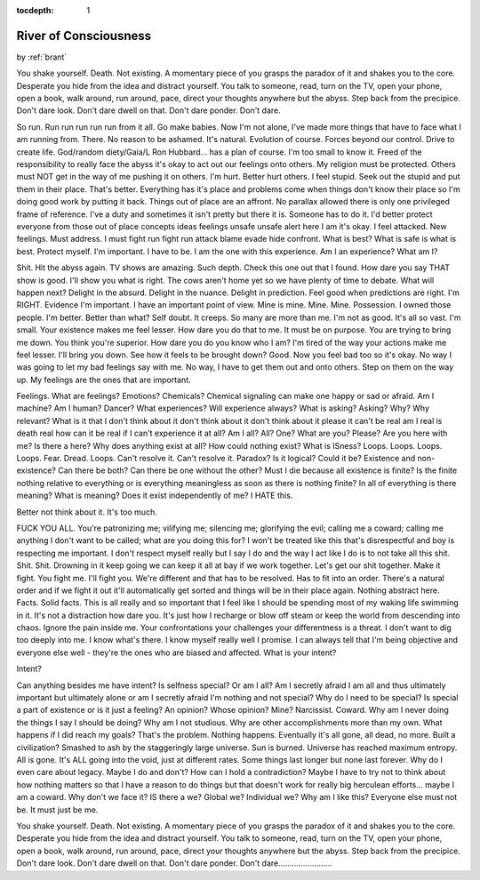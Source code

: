 :tocdepth: 1

.. _other_01:


River of Consciousness
======================

.. container:: center

    by :ref:`brant`


You shake yourself. Death. Not existing. A momentary piece of you grasps the
paradox of it and shakes you to the core. Desperate you hide from the idea and
distract yourself. You talk to someone, read, turn on the TV, open your phone,
open a book, walk around, run around, pace, direct your thoughts anywhere but
the abyss. Step back from the precipice. Don't dare look. Don't dare dwell
on that. Don't dare ponder. Don't dare.

So run. Run run run run run from it all. Go make babies. Now I'm not alone,
I've made more things that have to face what I am running from. There. No
reason to be ashamed. It's natural. Evolution of course. Forces beyond our
control. Drive to create life. God/random diety/Gaia/L Ron Hubbard... has a
plan of course. I'm too small to know it. Freed of the responsibility to really
face the abyss it's okay to act out our feelings onto others. My religion must
be protected. Others must NOT get in the way of me pushing it on others. I'm
hurt. Better hurt others. I feel stupid. Seek out the stupid and put them in
their place. That's better. Everything has it's place and problems come when
things don't know their place so I'm doing good work by putting it back. Things
out of place are an affront. No parallax  allowed there is only one privileged
frame of reference. I've a duty and sometimes it isn't pretty but there it is.
Someone has to do it. I'd better protect everyone from those out of place
concepts ideas feelings unsafe unsafe alert here I am it's okay. I feel
attacked. New feelings. Must address. I must fight run fight run attack blame
evade hide confront. What is best? What is safe is what is best. Protect
myself. I'm important. I have to be. I am the one with this experience. Am I an
experience? What am I?

Shit. Hit the abyss again. TV shows are amazing. Such depth. Check this one out
that I found. How dare you say THAT show is good. I'll show you what is right.
The cows aren't home yet so we have plenty of time to debate. What will happen
next? Delight in the absurd. Delight in the nuance. Delight in prediction. Feel
good when predictions are right. I'm RIGHT. Evidence I'm important. I
have an important point of view. Mine is mine. Mine. Mine. Possession. I owned
those people. I'm better. Better than what? Self doubt. It creeps. So many are
more than me. I'm not as good. It's all so vast. I'm small. Your existence
makes me feel lesser. How dare you do that to me. It must be on purpose. You
are trying to bring me down. You think you're superior. How dare you do you
know who I am? I'm tired of the way your actions make me feel lesser. I'll
bring you down. See how it feels to be brought down? Good. Now you feel bad too
so it's okay. No way I was going to let my bad feelings say with me. No way, I
have to get them out and onto others. Step on them on the way up. My feelings
are the ones that are important.

Feelings. What are feelings? Emotions? Chemicals? Chemical signaling can make
one happy or sad or afraid. Am I machine? Am I human? Dancer? What experiences?
Will experience always? What is asking? Asking? Why? Why relevant? What is it
that I don't think about it don't think about it don't think about it please it
can't be real am I real is death real how can it be real if I can't experience
it at all? Am I all? All? One? What are you? Please? Are you here with me? Is
there a here? Why does anything exist at all? How could nothing exist? What is
ISness? Loops. Loops. Loops. Loops. Fear. Dread. Loops. Can't resolve it. Can't
resolve it. Paradox? Is it logical? Could it be? Existence and non-existence?
Can there be both? Can there be one without the other? Must I die because all
existence is finite? Is the finite nothing relative to everything or is
everything meaningless as soon as there is nothing finite? In all of everything
is there meaning? What is meaning? Does it exist independently of me? I HATE
this.

Better not think about it. It's too much.

FUCK YOU ALL. You're patronizing me; vilifying me; silencing me; glorifying the
evil; calling me a coward; calling me anything I don't want to be called; what
are you doing this for? I won't be treated like this that's disrespectful and
boy is respecting me important. I don't respect myself really but I say I do
and the way I act like I do is to not take all this shit. Shit. Shit. Drowning
in it keep going we can keep it all at bay if we work together. Let's get our
shit together. Make it fight. You fight me. I'll fight you. We're different and
that has to be resolved. Has to fit into an order. There's a natural order and
if we fight it out it'll automatically get sorted and things will be in their
place again. Nothing abstract here. Facts. Solid facts. This is all really and
so important that I feel like I should be spending most of my waking life
swimming in it. It's not a distraction how dare you. It's just how I recharge
or blow off steam or keep the world from descending into chaos. Ignore the pain
inside me. Your confrontations your challenges your differentness is a threat.
I don't want to dig too deeply into me. I know what's there. I know myself
really well I promise. I can always tell that I'm being objective and everyone
else well - they're the ones who are biased and affected. What is your intent?

Intent?

Can anything besides me have intent? Is selfness special? Or am I all? Am
I secretly afraid I am all and thus ultimately important but ultimately alone
or am I secretly afraid I'm nothing and not special? Why do I need to be
special? Is special a part of existence or is it just a feeling? An opinion?
Whose opinion? Mine? Narcissist. Coward. Why am I never doing the things I say
I should be doing? Why am I not studious. Why are other accomplishments more
than my own. What happens if I did reach my goals? That's the problem. Nothing
happens. Eventually it's all gone, all dead, no more. Built a civilization?
Smashed to ash by the staggeringly large universe. Sun is burned. Universe has
reached maximum entropy. All is gone. It's ALL going into the void, just at
different rates. Some things last longer but none last forever. Why do I even
care about legacy. Maybe I do and don't? How can I hold a contradiction? Maybe
I have to try not to think about how nothing matters so that I have a reason to
do things but that doesn't work for really big herculean efforts... maybe I am
a coward. Why don't we face it? IS there a we? Global we? Individual we? Why am
I like this? Everyone else must not be. It must just be me.

You shake yourself. Death. Not existing. A momentary piece of you grasps the
paradox of it and shakes you to the core. Desperate you hide from the idea and
distract yourself. You talk to someone, read, turn on the TV, open your phone,
open a book, walk around, run around, pace, direct your thoughts anywhere but
the abyss. Step back from the precipice. Don't dare look. Don't dare dwell
on that. Don't dare ponder. Don't dare........................
